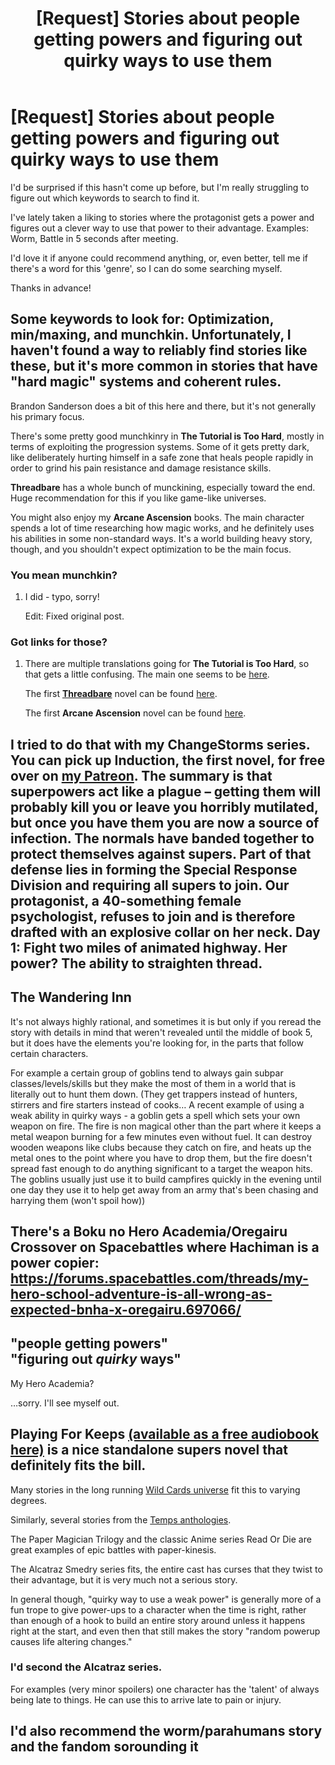 #+TITLE: [Request] Stories about people getting powers and figuring out quirky ways to use them

* [Request] Stories about people getting powers and figuring out quirky ways to use them
:PROPERTIES:
:Author: BinaryClaws
:Score: 14
:DateUnix: 1545691191.0
:DateShort: 2018-Dec-25
:END:
I'd be surprised if this hasn't come up before, but I'm really struggling to figure out which keywords to search to find it.

I've lately taken a liking to stories where the protagonist gets a power and figures out a clever way to use that power to their advantage. Examples: Worm, Battle in 5 seconds after meeting.

I'd love it if anyone could recommend anything, or, even better, tell me if there's a word for this 'genre', so I can do some searching myself.

Thanks in advance!


** Some keywords to look for: Optimization, min/maxing, and munchkin. Unfortunately, I haven't found a way to reliably find stories like these, but it's more common in stories that have "hard magic" systems and coherent rules.

Brandon Sanderson does a bit of this here and there, but it's not generally his primary focus.

There's some pretty good munchkinry in *The Tutorial is Too Hard*, mostly in terms of exploiting the progression systems. Some of it gets pretty dark, like deliberately hurting himself in a safe zone that heals people rapidly in order to grind his pain resistance and damage resistance skills.

*Threadbare* has a whole bunch of munckining, especially toward the end. Huge recommendation for this if you like game-like universes.

You might also enjoy my *Arcane Ascension* books. The main character spends a lot of time researching how magic works, and he definitely uses his abilities in some non-standard ways. It's a world building heavy story, though, and you shouldn't expect optimization to be the main focus.
:PROPERTIES:
:Author: Salaris
:Score: 14
:DateUnix: 1545694236.0
:DateShort: 2018-Dec-25
:END:

*** You mean munchkin?
:PROPERTIES:
:Author: soaringneutrality
:Score: 2
:DateUnix: 1545983887.0
:DateShort: 2018-Dec-28
:END:

**** I did - typo, sorry!

Edit: Fixed original post.
:PROPERTIES:
:Author: Salaris
:Score: 2
:DateUnix: 1546036045.0
:DateShort: 2018-Dec-29
:END:


*** Got links for those?
:PROPERTIES:
:Author: SkyTroupe
:Score: 1
:DateUnix: 1546974033.0
:DateShort: 2019-Jan-08
:END:

**** There are multiple translations going for *The Tutorial is Too Hard*, so that gets a little confusing. The main one seems to be [[https://lightnovelbastion.com/project.php?p=285][here]].

The first [[https://www.amazon.com/Threadbare-Stuff-Nonsense-Andrew-Seiple-ebook/dp/B078KGS4V4/][*Threadbare*]] novel can be found [[https://www.amazon.com/Threadbare-Stuff-Nonsense-Andrew-Seiple-ebook/dp/B078KGS4V4/][here]].

The first *Arcane Ascension* novel can be found [[https://www.amazon.com/gp/product/B06XBFD7CB/][here]].
:PROPERTIES:
:Author: Salaris
:Score: 1
:DateUnix: 1546979503.0
:DateShort: 2019-Jan-09
:END:


** I tried to do that with my ChangeStorms series. You can pick up Induction, the first novel, for free over on [[http://Patreon.com/davidstorrs][my Patreon]]. The summary is that superpowers act like a plague -- getting them will probably kill you or leave you horribly mutilated, but once you have them you are now a source of infection. The normals have banded together to protect themselves against supers. Part of that defense lies in forming the Special Response Division and requiring all supers to join. Our protagonist, a 40-something female psychologist, refuses to join and is therefore drafted with an explosive collar on her neck. Day 1: Fight two miles of animated highway. Her power? The ability to straighten thread.
:PROPERTIES:
:Author: eaglejarl
:Score: 3
:DateUnix: 1545722193.0
:DateShort: 2018-Dec-25
:END:


** The Wandering Inn

It's not always highly rational, and sometimes it is but only if you reread the story with details in mind that weren't revealed until the middle of book 5, but it does have the elements you're looking for, in the parts that follow certain characters.

For example a certain group of goblins tend to always gain subpar classes/levels/skills but they make the most of them in a world that is literally out to hunt them down. (They get trappers instead of hunters, stirrers and fire starters instead of cooks... A recent example of using a weak ability in quirky ways - a goblin gets a spell which sets your own weapon on fire. The fire is non magical other than the part where it keeps a metal weapon burning for a few minutes even without fuel. It can destroy wooden weapons like clubs because they catch on fire, and heats up the metal ones to the point where you have to drop them, but the fire doesn't spread fast enough to do anything significant to a target the weapon hits. The goblins usually just use it to build campfires quickly in the evening until one day they use it to help get away from an army that's been chasing and harrying them (won't spoil how))
:PROPERTIES:
:Author: MilesSand
:Score: 5
:DateUnix: 1545776659.0
:DateShort: 2018-Dec-26
:END:


** There's a Boku no Hero Academia/Oregairu Crossover on Spacebattles where Hachiman is a power copier: [[https://forums.spacebattles.com/threads/my-hero-school-adventure-is-all-wrong-as-expected-bnha-x-oregairu.697066/]]
:PROPERTIES:
:Author: Kuratius
:Score: 2
:DateUnix: 1545859610.0
:DateShort: 2018-Dec-27
:END:


** "people getting powers"\\
"figuring out /quirky/ ways"

My Hero Academia?

...sorry. I'll see myself out.
:PROPERTIES:
:Author: SimoneNonvelodico
:Score: 2
:DateUnix: 1545846187.0
:DateShort: 2018-Dec-26
:END:


** Playing For Keeps [[https://scribl.com/books/PAF06/playing-for-keeps][(available as a free audiobook here)]] is a nice standalone supers novel that definitely fits the bill.

Many stories in the long running [[https://www.goodreads.com/series/40686-wild-cards][Wild Cards universe]] fit this to varying degrees.

Similarly, several stories from the [[https://www.goodreads.com/book/show/499216.Temps][Temps anthologies]].

The Paper Magician Trilogy and the classic Anime series Read Or Die are great examples of epic battles with paper-kinesis.

The Alcatraz Smedry series fits, the entire cast has curses that they twist to their advantage, but it is very much not a serious story.

In general though, "quirky way to use a weak power" is generally more of a fun trope to give power-ups to a character when the time is right, rather than enough of a hook to build an entire story around unless it happens right at the start, and even then that still makes the story "random powerup causes life altering changes."
:PROPERTIES:
:Author: Prezombie
:Score: 1
:DateUnix: 1545893113.0
:DateShort: 2018-Dec-27
:END:

*** I'd second the Alcatraz series.

For examples (very minor spoilers) one character has the 'talent' of always being late to things. He can use this to arrive late to pain or injury.
:PROPERTIES:
:Author: havoc_mayhem
:Score: 2
:DateUnix: 1545977693.0
:DateShort: 2018-Dec-28
:END:


** I'd also recommend the worm/parahumans story and the fandom sorounding it
:PROPERTIES:
:Author: BadSpeiling
:Score: 1
:DateUnix: 1546026371.0
:DateShort: 2018-Dec-28
:END:
